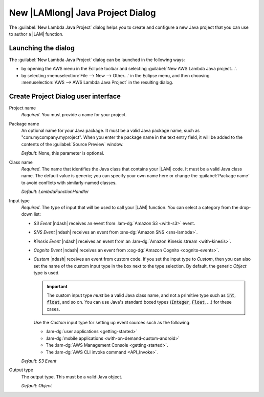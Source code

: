 .. Copyright 2010-2016 Amazon.com, Inc. or its affiliates. All Rights Reserved.

   This work is licensed under a Creative Commons Attribution-NonCommercial-ShareAlike 4.0
   International License (the "License"). You may not use this file except in compliance with the
   License. A copy of the License is located at http://creativecommons.org/licenses/by-nc-sa/4.0/.

   This file is distributed on an "AS IS" BASIS, WITHOUT WARRANTIES OR CONDITIONS OF ANY KIND,
   either express or implied. See the License for the specific language governing permissions and
   limitations under the License.

#################################
New |LAMlong| Java Project Dialog
#################################

The :guilabel:`New Lambda Java Project` dialog helps you to create and configure a new Java project
that you can use to author a |LAM| function.


Launching the dialog
====================

The :guilabel:`New Lambda Java Project` dialog can be launched in the following ways:

* by opening the AWS menu in the Eclipse toolbar and selecting :guilabel:`New AWS Lambda Java
  project...`.

* by selecting :menuselection:`File --> New --> Other...` in the Eclipse menu, and then choosing
  :menuselection:`AWS --> AWS Lambda Java Project` in the resulting dialog.


Create Project Dialog user interface
====================================

.. image:: images/lambda_create_project_default.png

Project name
    *Required*. You must provide a name for your project.

Package name
    An optional name for your Java package. It must be a valid Java package name, such as
    "com.mycompany.myproject". When you enter the package name in the text entry field, it will be
    added to the contents of the :guilabel:`Source Preview` window.

    *Default*: None, this parameter is optional.

Class name
    *Required*. The name that identifies the Java class that contains your |LAM| code. It
    must be a valid Java class name. The default value is generic; you can specify your own name
    here or change the :guilabel:`Package name` to avoid conflicts with similarly-named classes.

    *Default*: *LambdaFunctionHandler*


Input type
    *Required*. The type of input that will be used to call your |LAM| function. You can select a
    category from the drop-down list:

    * *S3 Event* |ndash| receives an event from :lam-dg:`Amazon S3 <with-s3>` event.

    * *SNS Event* |ndash| receives an event from :sns-dg:`Amazon SNS <sns-lambda>`.

    * *Kinesis Event* |ndash| receives an event from an :lam-dg:`Amazon Kinesis stream
      <with-kinesis>`.

    * *Cognito Event* |ndash| receives an event from :cog-dg:`Amazon Cognito <cognito-events>`.

    * *Custom* |ndash| receives an event from custom code. If you set the input type to *Custom*,
      then you can also set the name of the custom input type in the box next to the type selection.
      By default, the generic *Object* type is used.

      .. important:: The custom input type *must* be a valid Java class name, and not a primitive
         type such as :code:`int`, :code:`float`, and so on. You can use Java's standard boxed types
         (:code:`Integer`, :code:`Float`, ...) for these cases.

      Use the *Custom* input type for setting up event sources such as the following:

      * :lam-dg:`user applications <getting-started>`
      * :lam-dg:`mobile applications <with-on-demand-custom-android>`
      * The :lam-dg:`AWS Management Console <getting-started>`.
      * The :lam-dg:`AWS CLI invoke command <API_Invoke>`.

    :emphasis:`Default`: :emphasis:`S3 Event`

Output type
    The output type. This must be a valid Java object.

    *Default*: *Object*


